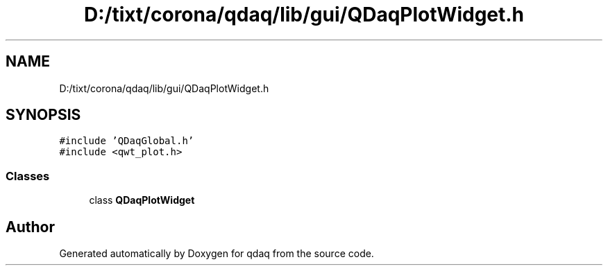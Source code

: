 .TH "D:/tixt/corona/qdaq/lib/gui/QDaqPlotWidget.h" 3 "Wed May 20 2020" "Version 0.2.6" "qdaq" \" -*- nroff -*-
.ad l
.nh
.SH NAME
D:/tixt/corona/qdaq/lib/gui/QDaqPlotWidget.h
.SH SYNOPSIS
.br
.PP
\fC#include 'QDaqGlobal\&.h'\fP
.br
\fC#include <qwt_plot\&.h>\fP
.br

.SS "Classes"

.in +1c
.ti -1c
.RI "class \fBQDaqPlotWidget\fP"
.br
.in -1c
.SH "Author"
.PP 
Generated automatically by Doxygen for qdaq from the source code\&.
